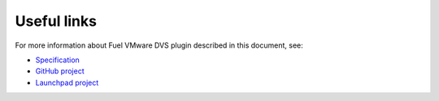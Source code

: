 .. _links:

Useful links
------------

For more information about Fuel VMware DVS plugin described in this document,
see:

* `Specification <https://github.com/openstack/fuel-plugin-vmware-dvs/blob/master/specs/fuel-plugin-vmware-dvs.rst>`_
* `GitHub project <https://github.com/openstack/fuel-plugin-vmware-dvs>`_
* `Launchpad project <https://launchpad.net/fuel-plugin-vmware-dvs>`_
